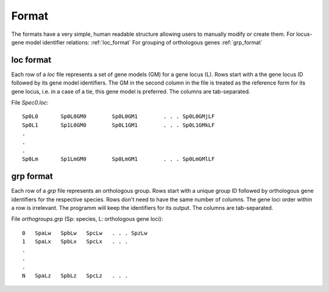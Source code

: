 .. _format:

Format
======

The formats have a very simple, human readable structure allowing users to manually modify or create them.
For locus-gene model identifier relations: :ref:`loc_format`
For grouping of orthologous genes :ref:`grp_format`

.. _loc_format:

loc format
----------

Each row of a `loc` file represents a set of gene models (GM) for a gene locus (L). 
Rows start with a the gene locus ID followed by its gene model identifiers. 
The GM in the second column in the file is treated as the reference form for its gene locus, 
i.e. in a case of a tie, this gene model is preferred.
The columns are tab-separated.

File `Spec0.loc`: ::

    Sp0L0 	Sp0L0GM0 	Sp0L0GM1 	. . . Sp0L0GMjLF
    Sp0L1 	Sp1L0GM0 	Sp0L1GM1 	. . . Sp0L1GMkLF
    .
    .
    .
    Sp0Lm 	Sp1LmGM0 	Sp0LmGM1 	. . . Sp0LmGMlLF

.. _grp_format:

grp format
----------

Each row of a `grp` file represents an orthologous group.
Rows start with a unique group ID followed by orthologous gene identifiers for the respective species.
Rows don't need to have the same number of columns. The gene loci order within a row is irrelevant.
The programm will keep the identifiers for its output. 
The columns are tab-separated.

File `orthogroups.grp` (Sp: species, L: orthologous gene loci): ::
    
    0	SpaLw 	SpbLw 	SpcLw 	. . . SpzLw
    1	SpaLx 	SpbLx 	SpcLx 	. . .
    .
    .
    .
    N	SpaLz 	SpbLz 	SpcLz 	. . .
